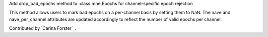 Add drop_bad_epochs method to :class:mne.Epochs for channel-specific epoch rejection

This method allows users to mark bad epochs on a per-channel basis by setting 
them to NaN. The 
nave and 
nave_per_channel attributes are updated 
accordingly to reflect the number of valid epochs per channel.  

Contributed by `Carina Forster`_.

